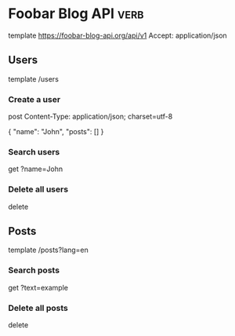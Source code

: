 * Foobar Blog API                    :verb:
# Note: this API does not actually exist!
# This is just for documentation purposes.
# See README.md for more details.
template https://foobar-blog-api.org/api/v1
Accept: application/json

** Users
template /users

*** Create a user
post
Content-Type: application/json; charset=utf-8

{
    "name": "John",
    "posts": []
}

*** Search users
get ?name=John

*** Delete all users
delete

** Posts
template /posts?lang=en

*** Search posts
get ?text=example

*** Delete all posts
delete
